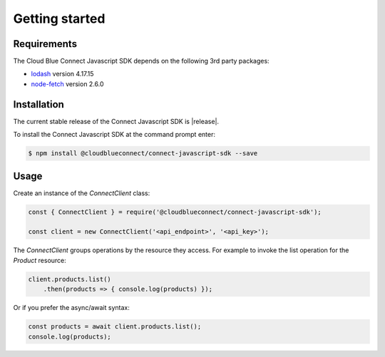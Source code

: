 Getting started
===============

Requirements
------------

The Cloud Blue Connect Javascript SDK depends on the following 3rd party packages:

* `lodash <https://lodash.com/>`_ version 4.17.15
* `node-fetch <https://www.npmjs.com/package/node-fetch>`_ version 2.6.0

Installation
------------

The current stable release of the Connect Javascript SDK is |release|.

To install the Connect Javascript SDK at the command prompt enter:

.. code-block:: sh

    $ npm install @cloudblueconnect/connect-javascript-sdk --save

Usage
-----

Create an instance of the `ConnectClient` class:

.. code-block:: js

    const { ConnectClient } = require('@cloudblueconnect/connect-javascript-sdk');

    const client = new ConnectClient('<api_endpoint>', '<api_key>');


The `ConnectClient` groups operations by the resource they access.
For example to invoke the list operation for the `Product` resource:

.. code-block:: js

    client.products.list()
        .then(products => { console.log(products) });

Or if you prefer the async/await syntax:

.. code-block:: js

    const products = await client.products.list();
    console.log(products);

